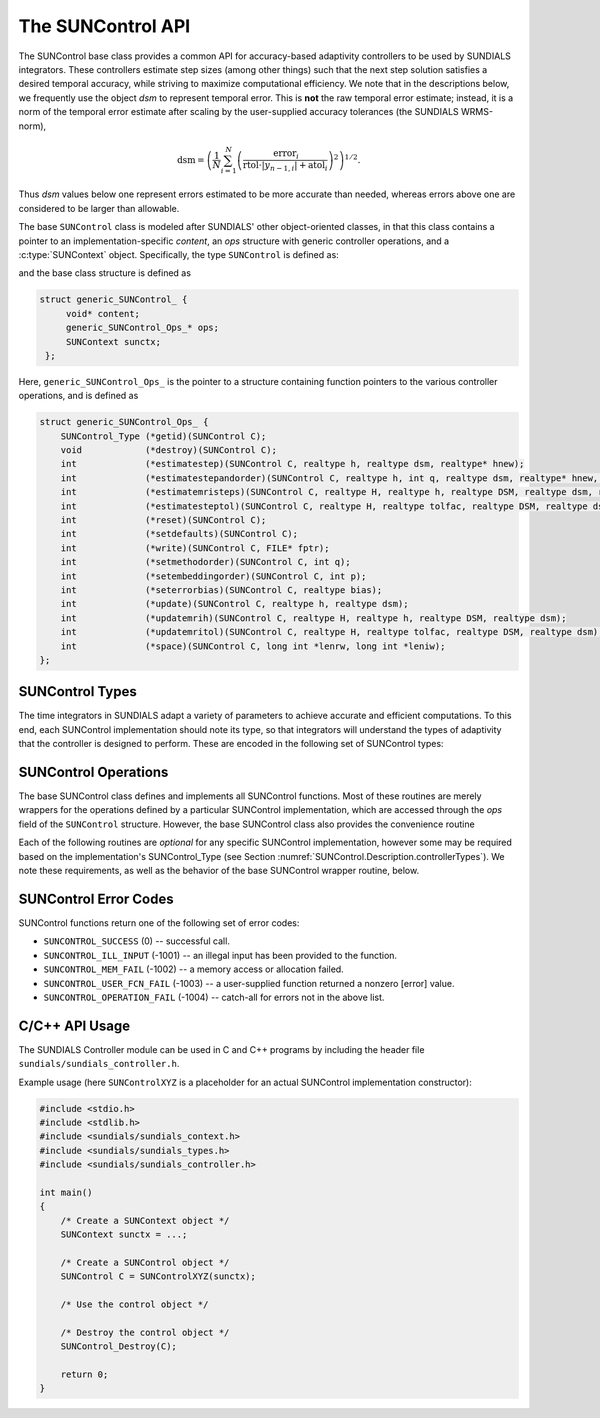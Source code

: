 ..
   ----------------------------------------------------------------
   SUNDIALS Copyright Start
   Copyright (c) 2002-2023, Lawrence Livermore National Security
   and Southern Methodist University.
   All rights reserved.

   See the top-level LICENSE and NOTICE files for details.

   SPDX-License-Identifier: BSD-3-Clause
   SUNDIALS Copyright End
   ----------------------------------------------------------------

.. _SUNControl.Description:

The SUNControl API
==================

The SUNControl base class provides a common API for accuracy-based adaptivity
controllers to be used by SUNDIALS integrators. These controllers estimate step
sizes (among other things) such that the next step solution satisfies a desired
temporal accuracy, while striving to maximize computational efficiency. We note
that in the descriptions below, we frequently use the object *dsm* to represent
temporal error. This is **not** the raw temporal error estimate; instead, it is
a norm of the temporal error estimate after scaling by the user-supplied
accuracy tolerances (the SUNDIALS WRMS-norm),

.. math::
   \text{dsm} = \left( \frac{1}{N} \sum_{i=1}^N
   \left(\frac{\text{error}_i}{\text{rtol}\cdot |y_{n-1,i}| + \text{atol}_i}\right)^2\right)^{1/2}.

Thus *dsm* values below one represent errors estimated to be more accurate than
needed, whereas errors above one are considered to be larger than allowable.

The base ``SUNControl`` class is modeled after SUNDIALS' other object-oriented
classes, in that this class contains a pointer to an implementation-specific
*content*, an *ops* structure with generic controller operations, and a
:c:type:`SUNContext` object. Specifically, the type ``SUNControl`` is defined
as:

.. c:type:: struct generic_SUNControl_ *SUNControl

and the base class structure is defined as

.. code-block:: C

   struct generic_SUNControl_ {
        void* content;
        generic_SUNControl_Ops_* ops;
        SUNContext sunctx;
    };

Here, ``generic_SUNControl_Ops_`` is the pointer to a structure containing
function pointers to the various controller operations, and is defined as

.. code-block:: c

    struct generic_SUNControl_Ops_ {
        SUNControl_Type (*getid)(SUNControl C);
        void            (*destroy)(SUNControl C);
        int             (*estimatestep)(SUNControl C, realtype h, realtype dsm, realtype* hnew);
        int             (*estimatestepandorder)(SUNControl C, realtype h, int q, realtype dsm, realtype* hnew, int *qnew);
        int             (*estimatemristeps)(SUNControl C, realtype H, realtype h, realtype DSM, realtype dsm, realtype* Hnew, realtype *hnew);
        int             (*estimatesteptol)(SUNControl C, realtype H, realtype tolfac, realtype DSM, realtype dsm, realtype *Hnew, realtype* tolfacnew);
        int             (*reset)(SUNControl C);
        int             (*setdefaults)(SUNControl C);
        int             (*write)(SUNControl C, FILE* fptr);
        int             (*setmethodorder)(SUNControl C, int q);
        int             (*setembeddingorder)(SUNControl C, int p);
        int             (*seterrorbias)(SUNControl C, realtype bias);
        int             (*update)(SUNControl C, realtype h, realtype dsm);
        int             (*updatemrih)(SUNControl C, realtype H, realtype h, realtype DSM, realtype dsm);
        int             (*updatemritol)(SUNControl C, realtype H, realtype tolfac, realtype DSM, realtype dsm);
        int             (*space)(SUNControl C, long int *lenrw, long int *leniw);
    };


.. _SUNControl.Description.controllerTypes:

SUNControl Types
----------------

The time integrators in SUNDIALS adapt a variety of parameters to achieve
accurate and efficient computations. To this end, each SUNControl implementation
should note its type, so that integrators will understand the types of
adaptivity that the controller is designed to perform. These are encoded in the
following set of SUNControl types:

.. c:enum:: SUNControl_Type

   The enumerated type :c:type:`SUNControl_Type` defines the enumeration
   constants for SUNDIALS error controller types

.. c:enumerator:: SUNDIALS_CONTROL_NONE

   Empty object that performs no control.

.. c:enumerator:: SUNDIALS_CONTROL_H

   Controls a single-rate step size.

.. c:enumerator:: SUNDIALS_CONTROL_HQ

   Controls a single-rate step size and method order.

.. c:enumerator:: SUNDIALS_CONTROL_MRI_H

   Controls two multirate step sizes.

.. c:enumerator:: SUNDIALS_CONTROL_MRI_TOL

   Controls slow multirate step size and fast tolerance.



.. _SUNControl.Description.operations:

SUNControl Operations
---------------------

The base SUNControl class defines and implements all SUNControl functions. Most
of these routines are merely wrappers for the operations defined by a particular
SUNControl implementation, which are accessed through the *ops* field of the
``SUNControl`` structure. However, the base SUNControl class also provides the
convenience routine

.. c:function:: SUNControl SUNControl_NewEmpty(SUNContext sunctx)

  This function allocates a new generic ``SUNControl`` object and initializes
  its content pointer and the function pointers in the operations structure to
  ``NULL``.

  :param sunctx: the :c:type:`SUNContext` object (see :numref:`SUNDIALS.SUNContext`)

  :returns: If successful, a generic :c:type:`SUNControl` object. If
            unsuccessful, a ``NULL`` pointer will be returned.

Each of the following routines are *optional* for any specific SUNControl
implementation, however some may be required based on the implementation's
SUNControl_Type (see Section :numref:`SUNControl.Description.controllerTypes`). We
note these requirements, as well as the behavior of the base SUNControl wrapper
routine, below.

.. c:function:: SUNControl_Type SUNControl_GetType(SUNControl C)

   Returns the type identifier for the controller *C*. Returned values
   are given in Section :numref:`SUNControl.Description.controllerTypes`

   :param C: the :c:type:`SUNControl` object.
   :return: :c:type:`SUNControl_Type` type identifier.

   Usage:

   .. code-block:: c

      SUNControl_Type id = SUNControl_GetType(C);

.. c:function:: void SUNControl_Destroy(SUNControl C)

   Deallocates the controller *C*. If this is not provided by the
   implementation, the base wrapper routine will free both the *content* and
   *ops* objects -- this should be sufficient unless a controller implementation
   performs dynamic memory allocation of its own (note that the
   SUNDIALS-provided SUNControll implementations do not need to supply this
   routine).

   :param C: the :c:type:`SUNControl` object.

   Usage:

   .. code-block:: c

      SUNControl_Destroy(C);

.. c:function:: int SUNControl_EstimateStep(SUNControl C, realtype h, realtype dsm, realtype* hnew)

   Estimates a single-rate step size. This routine is required for controllers
   of type ``SUNDIALS_CONTROL_H``.

   :param C: the :c:type:`SUNControl` object.
   :param h: the step size from the previous step attempt.
   :param dsm: the local temporal estimate from the previous step attempt.
   :param hnew: (output) pointer to the estimated step size.
   :return: error code indicating success failure
            (see :numref:`SUNControl.Description.errorCodes`).

   Usage:

   .. code-block:: c

      retval = SUNControl_EstimateStep(C, hcur, dsm, &hnew);

.. c:function:: int SUNControl_EstimateStepAndOrder(SUNControl C, realtype h, int q, realtype dsm, realtype* hnew, int* qnew)

   Estimates a single-rate step size and corresponding method order. This
   routine is required for controllers of type ``SUNDIALS_CONTROL_HQ``.

   :param C: the :c:type:`SUNControl` object.
   :param h: the step size from the previous step attempt.
   :param q: the method order from the previous step attempt.
   :param dsm: the local temporal estimate from the previous step attempt.
   :param hnew: (output)  pointer to the estimated step size.
   :param qnew: (output)  pointer to the estimated method order.
   :return: error code indicating success failure
            (see :numref:`SUNControl.Description.errorCodes`).

   Usage:

   .. code-block:: c

      retval = SUNControl_EstimateStepAndOrder(C, hcur, qcur, dsm, &hnew, &qnew);

.. c:function:: int SUNControl_EstimateMRISteps(SUNControl C, realtype H, realtype h, realtype DSM, realtype dsm, realtype* Hnew, realtype *hnew)

   Estimates the slow and fast multirate step sizes. This routine is required
   for controllers of type ``SUNDIALS_CONTROL_MRI_H``.

   :param C: the :c:type:`SUNControl` object.
   :param H: the slow step size from the previous multirate step attempt.
   :param h: the fast step size from the previous multirate step attempt.
   :param DSM: the local slow temporal error estimate from the previous step
               attempt.
   :param dsm: the local fast temporal error estimate from the previous step
               attempt.
   :param Hnew: (output) pointer to the estimated slow step size.
   :param hnew: (output) pointer to the estimated fast step size.
   :return: error code indicating success failure
            (see :numref:`SUNControl.Description.errorCodes`).

   Usage:

   .. code-block:: c

      retval = SUNControl_EstimateMRISteps(C, Hcur, hcur, DSM, &Hnew, &hnew);

.. c:function:: int SUNControl_EstimateStepTol(SUNControl C, realtype H, realtype tolfac, realtype DSM, realtype *Hnew, realtype* tolfacnew)

   Estimates the slow step size and recommended fast relative tolerance factor
   for a multirate step. This routine is required for controllers of type
   ``SUNDIALS_CONTROL_MRI_TOL``.

   :param C: the :c:type:`SUNControl` object.
   :param H: the slow step size from the previous multirate step attempt.
   :param tolfac: the ratio of fast/slow relative tolerances,
                  :math:`\text{reltol}/\text{RELTOL}`, from the previous
                  multirate step attempt.
   :param DSM: the local slow temporal error estimate from the previous step
               attempt.
   :param dsm: the local fast temporal error estimate from the previous step
               attempt.
   :param Hnew: (output) pointer to the estimated slow step size.
   :param tolfacnew: (output) pointer to the estimated relative tolerance
                     ratio.
   :return: error code indicating success failure
            (see :numref:`SUNControl.Description.errorCodes`).

   Usage:

   .. code-block:: c

      retval = SUNControl_EstimateStepTol(C, Hcur, tolfaccur, DSM, &Hnew, &tolfacnew);

.. c:function:: int SUNControl_Reset(SUNControl C)

   Resets the controller to its initial state, e.g., if it stores a small number
   of previous *dsm* or *h* values. The return value is an integer flag denoting
   success/failure of the routine (see
   :numref:`SUNControl.Description.errorCodes`).

   :param C:  the :c:type:`SUNControl` object.
   :return: error code indicating success failure
            (see :numref:`SUNControl.Description.errorCodes`).

   Usage:

   .. code-block:: c

      retval = SUNControl_Reset(C);

.. c:function:: int SUNControl_SetDefaults(SUNControl C)

   Sets the controller parameters to their default values.

   :param C:  the :c:type:`SUNControl` object..
   :return: error code indicating success failure
            (see :numref:`SUNControl.Description.errorCodes`).

   Usage:

   .. code-block:: c

      retval = SUNControl_SetDefaults(C);

.. c:function:: int SUNControl_Write(SUNControl C, FILE* fptr)

   Writes all controller parameters to the indicated file pointer.

   :param C:  the :c:type:`SUNControl` object.
   :param fptr:  the output stream to write the parameters.
   :return: error code indicating success failure
            (see :numref:`SUNControl.Description.errorCodes`).

   Usage:

   .. code-block:: c

      retval = SUNControl_Write(C, stdout);

.. c:function:: int SUNControl_SetMethodOrder(SUNControl C, int q)

   Called by the time integrator to inform the controller of the asymptotic
   order of accuracy for the method.

   :param C:  the :c:type:`SUNControl` object.
   :param q:  the asymptotic order of accuracy for the time integration method.
   :return: error code indicating success failure
            (see :numref:`SUNControl.Description.errorCodes`).

   Usage:

   .. code-block:: c

      retval = SUNControl_SetMethodOrder(C, 3);

.. c:function:: int SUNControl_SetEmbeddingOrder(SUNControl C, int p)

   Called by the time integrator to inform the controller of the asymptotic
   order of accuracy for the method embedding.

   :param C:  the :c:type:`SUNControl` object.
   :param p:  the asymptotic order of accuracy for the time integration method
              embedding.
   :return: error code indicating success failure
            (see :numref:`SUNControl.Description.errorCodes`).

   Usage:

   .. code-block:: c

      retval = SUNControl_SetEmbeddingOrder(C, 2);

.. c:function:: int SUNControl_SetErrorBias(SUNControl C, realtype bias)

   Sets an error bias factor for scaling the local error factors. This is
   typically used to slightly exaggerate the temporal error during the
   estimation process, leading to a more conservative estimated step size.

   :param C:  the :c:type:`SUNControl` object.
   :param bias:  the error bias factor.
   :return: error code indicating success failure
            (see :numref:`SUNControl.Description.errorCodes`).

   Usage:

   .. code-block:: c

      retval = SUNControl_SetErrorBias(C, 1.2);

.. c:function:: int SUNControl_Update(SUNControl C, realtype h, realtype dsm)

   Notifies the controller of a successful time step of size *h* and with
   temporal error estimate *dsm*. This is typically used for controllers that
   store a history of either step sizes or error estimates for performing the
   estimation process.

   :param C:  the :c:type:`SUNControl` object.
   :param h:  the successful step size.
   :param dsm:  the successful temporal error estimate.
   :return: error code indicating success failure
            (see :numref:`SUNControl.Description.errorCodes`).

   Usage:

   .. code-block:: c

      retval = SUNControl_Update(C, h, dsm);

.. c:function:: int SUNControl_UpdateMRIH(SUNControl C, realtype H, realtype h, realtype DSM, realtype dsm)

   Notifies the controller of a successful multirate time step of sizes *H* and
   *h*, and with temporal error estimates *DSM* and *dsm*. This is used for
   controllers of type *SUNDIALS_CONTROL_MRI_H* that store a history of either
   step size inputs or resulting error estimates for performing the estimation
   process.

   :param C:  the :c:type:`SUNControl` object.
   :param H:  the successful slow step size.
   :param h:  the successful fast step size.
   :param DSM:  the successful slow temporal error estimate.
   :param dsm:  the successful fast temporal error estimate.
   :return: error code indicating success failure
            (see :numref:`SUNControl.Description.errorCodes`).

   Usage:

   .. code-block:: c

      retval = SUNControl_UpdateMRIH(C, H, h, DSM, dsm);

.. c:function:: int SUNControl_UpdateMRITol(SUNControl C, realtype H, realtype tolfac, realtype DSM, realtype dsm)

   Notifies the controller of a successful multirate time step of size *H* and
   fast tolerance factor *tolfac*, that resulted in temporal error estimates
   *DSM* and *dsm*. This is typically used for controllers of type
   *SUNDIALS_CONTROL_MRI_TOL* that store a history of either control inputs or
   resulting error estimates for performing the estimation process.

   :param C:  the :c:type:`SUNControl` object.
   :param H:  the successful slow step size.
   :param tolfac:  the successful fast relative tolerance factor.
   :param DSM:  the successful slow temporal error estimate.
   :param dsm:  the successful fast temporal error estimate.
   :return: error code indicating success failure
            (see :numref:`SUNControl.Description.errorCodes`).

   Usage:

   .. code-block:: c

      retval = SUNControl_Update(C, h, dsm);

.. c:function:: int SUNControl_Space(SUNControl C, long int *lenrw, long int *leniw)

   Informative routine that returns the memory requirements of the
   :c:type:`SUNControl` object.

   :param C:  the :c:type:`SUNControl` object..
   :param lenrw: (output)  number of ``sunrealtype`` words stored in the
                 controller.
   :param leniw: (output)  number of ``sunindextype`` words stored in the
                 controller. This may also include pointers, `int` and
                 `long int` words.
   :return: error code indicating success failure
            (see :numref:`SUNControl.Description.errorCodes`).

   Usage:

   .. code-block:: c

      retval = SUNControl_Space(C, &lenrw, &leniw);



.. _SUNControl.Description.errorCodes:

SUNControl Error Codes
----------------------

SUNControl functions return one of the following set of error codes:

* ``SUNCONTROL_SUCCESS`` (0) -- successful call.

* ``SUNCONTROL_ILL_INPUT`` (-1001) -- an illegal input has been provided to the function.

* ``SUNCONTROL_MEM_FAIL`` (-1002) -- a memory access or allocation failed.

* ``SUNCONTROL_USER_FCN_FAIL`` (-1003) -- a user-supplied function returned a nonzero [error] value.

* ``SUNCONTROL_OPERATION_FAIL`` (-1004) -- catch-all for errors not in the above list.


C/C++ API Usage
---------------

The SUNDIALS Controller module can be used in C and C++ programs by including
the header file ``sundials/sundials_controller.h``.

Example usage (here ``SUNControlXYZ`` is a placeholder for an actual SUNControl
implementation constructor):

.. code-block:: c

    #include <stdio.h>
    #include <stdlib.h>
    #include <sundials/sundials_context.h>
    #include <sundials/sundials_types.h>
    #include <sundials/sundials_controller.h>

    int main()
    {
        /* Create a SUNContext object */
        SUNContext sunctx = ...;

        /* Create a SUNControl object */
        SUNControl C = SUNControlXYZ(sunctx);

        /* Use the control object */

        /* Destroy the control object */
        SUNControl_Destroy(C);

        return 0;
    }
